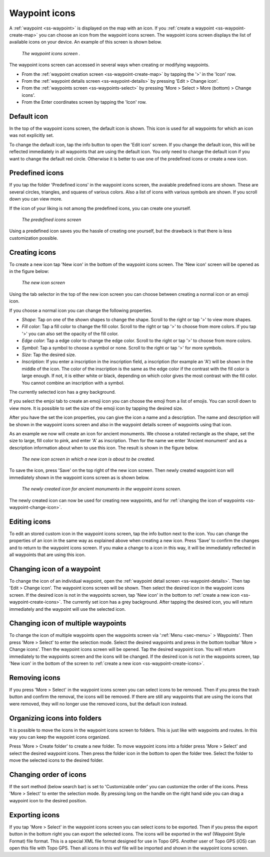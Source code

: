 .. _ss-waypoint-icons:

Waypoint icons
==============

A :ref:`waypoint <ss-waypoint>` is displayed on the map with an icon. If you :ref:`create a waypoint <ss-waypoint-create-map>` you can choose an icon from the waypoint icons screen. The waypoint icons screen displays the list of available icons on your device. An example of this screen is shown below.

.. figure:: ../_static/waypoint-ic1.png
   :height: 568px
   :width: 320px
   :alt: Waypoint icons screen Topo GPS

   *The waypoint icons screen .*

The waypoint icons screen can accessed in several ways when creating or modifying waypoints.

- From the :ref:`waypoint creation screen <ss-waypoint-create-map>` by tapping the '>' in the 'Icon' row.
- From the :ref:`waypoint details screen <ss-waypoint-details>` by pressing 'Edit > Change icon'.
- From the :ref:`waypoints screen <ss-waypoints-select>` by pressing 'More > Select > More (bottom) > Change icons'.
- From the Enter coordinates screen by tapping the 'Icon' row.

Default icon
~~~~~~~~~~~~
In the top of the waypoint icons screen, the default icon is shown. This icon is used for all waypoints for which an icon was not explicitly set. 

To change the default icon, tap the info button to open the 'Edit icon' screen. If you change the default icon, this will be reflected immediately in all waypoints that are using the default icon. You only need to change the default icon if you want to change the default red circle. Otherwise it is better to use one of the predefined icons or create a new icon.


Predefined icons
~~~~~~~~~~~~~~~~
If you tap the folder 'Predefined icons' in the waypoint icons screen, the avaiable predefined icons are shown. These are several circles, triangles, and squares of various colors. Also a list of icons with various symbols are shown. If you scroll down you can view more.

If the icon of your liking is not among the predefined icons, you can create one yourself.

.. figure:: ../_static/waypoint-ic2.png
   :height: 568px
   :width: 320px
   :alt: New icon screen Topo GPS
   
   *The predefined icons screen*

Using a predefined icon saves you the hassle of creating one yourself, but the drawback is that there is less customization possible.

.. _ss-waypoint-create-icons:

Creating icons
~~~~~~~~~~~~~~
To create a new icon tap 'New icon' in the bottom of the waypoint icons screen. The 'New icon' screen will be opened as in the figure below:

.. figure:: ../_static/waypoint-icon-create-1.png
   :height: 568px
   :width: 320px
   :alt: New icon screen Topo GPS
   
   *The new icon screen*

Using the tab selector in the top of the new icon screen you can choose between creating a normal icon or an emoji icon.

If you choose a normal icon you can change the following properties.

- *Shape*: Tap on one of the shown shapes to change the shape. Scroll to the right or tap '>' to view more shapes.
- *Fill color*: Tap a fill color to change the fill color. Scroll to the right or tap '>' to choose from more colors.  If you tap '>' you can also set the opacity of the fill color.
- *Edge color*: Tap a edge color to change the edge color. Scroll to the right or tap '>' to choose from more colors.
- *Symbol*: Tap a symbol to choose a symbol or none. Scroll to the right or tap '>' for more symbols. 
- *Size*: Tap the desired size.
- *Inscription*: If you enter a inscription in the inscription field, a inscription (for example an 'A') will be shown in the middle of the icon. The color of the inscription is the same as the edge color if the contrast with the fill color is large enough. If not, it is either white or black, depending on which color gives the most contrast with the fill color. You cannot combine an inscription with a symbol.

The currently selected icon has a grey background.

If you select the emjoi tab to create an emoji icon you can choose the emoji from a list of emojis. You can scroll down to view more. It is possible to set the size of the emoji icon by tapping the desired size.

After you have the set the icon properties, you can give the icon a name and a description. The name and description will be shown in the waypoint icons screen and also in the waypoint details screen of waypoints using that icon.

As an example we now will create an icon for ancient monuments. We choose a rotated rectangle as the shape, set the size to large, fill color to pink, and enter 'A' as inscription. Then for the name we enter 'Ancient monument' and as a description information about when to use this icon. The result is shown in the figure below.

.. figure:: ../_static/waypoint-icon-create-2.png
   :height: 568px
   :width: 320px
   :alt: New icon screen Topo GPS
   
   *The new icon screen in which a new icon is about to be created.*
   
To save the icon, press 'Save' on the top right of the new icon screen. Then newly created waypoint icon will immediately shown in the waypoint icons screen as is shown below.

.. figure:: ../_static/waypoint-ic3.png
   :height: 568px
   :width: 320px
   :alt: Waypoint icons screen Topo GPS

   *The newly created icon for ancient monuments in the waypoint icons screen.*
   
The newly created icon can now be used for creating new waypoints, and for :ref:`changing the icon of waypoints <ss-waypoint-change-icon>`.

Editing icons
~~~~~~~~~~~~~
To edit an stored custom icon in the waypoint icons screen, tap the info button next to the icon. You can change the properties of an icon in the same way as explained above when creating a new icon. Press 'Save' to confirm the changes and to return to the waypoint icons screen. If you make a change to a icon in this way, it will be immediately reflected in all waypoints that are using this icon.

.. _ss-waypoint-change-icon:

Changing icon of a waypoint
~~~~~~~~~~~~~~~~~~~~~~~~~~~
To change the icon of an individual waypoint, open the :ref:`waypoint detail screen <ss-waypoint-details>`. Then tap 'Edit > Change icon'. The waypoint icons screen will be shown. Then select the desired icon in the waypoint icons screen.  If the desired icon is not in the waypoints screen, tap 'New icon' in the bottom to :ref:`create a new icon <ss-waypoint-create-icons>`. The currently set icon has a grey background. After tapping the desired icon, you will return immediately and the waypoint will use the selected icon. 

.. _ss-waypoint-multiple-change-icon:

Changing icon of multiple waypoints
~~~~~~~~~~~~~~~~~~~~~~~~~~~~~~~~~~~
To change the icon of multiple waypoints open the waypoints screen via ':ref:`Menu <sec-menu>` > Waypoints'. Then press 'More > Select' to enter the selection mode. Select the desired waypoints and press in the bottom toolbar 'More > Change icons'. Then the waypoint icons screen will be opened. 
Tap the desired waypoint icon. You will return immediately to the waypoints screen and the icons will be changed.
If the desired icon is not in the waypoints screen, tap 'New icon' in the bottom of the screen to :ref:`create a new icon <ss-waypoint-create-icons>`.


Removing icons
~~~~~~~~~~~~~~
If you press 'More > Select' in the waypoint icons screen you can select icons to be removed. Then if you press the trash button and confirm the removal, the icons will be removed. If there are still any waypoints that are using the icons that were removed, they will no longer use the removed icons, but the default icon instead.


Organizing icons into folders
~~~~~~~~~~~~~~~~~~~~~~~~~~~~~
It is possible to move the icons in the waypoint icons screen to folders. This is just like with waypoints and routes. In this way you can keep the waypoint icons organized.

Press 'More > Create folder' to create a new folder. To move waypoint icons into a folder press 'More > Select' and select the desired waypoint icons. Then press the folder icon in the bottom to open the folder tree. Select the folder to move the selected icons to the desired folder.

Changing order of icons
~~~~~~~~~~~~~~~~~~~~~~~
If the sort method (below search bar) is set to 'Customizable order' you can customize the order of the icons.
Press 'More > Select' to enter the selection mode. By pressing long on the handle on the right hand side you can drag a waypoint icon to the desired position.

Exporting icons
~~~~~~~~~~~~~~~
If you tap 'More > Select' in the waypoint icons screen you can select icons to be exported. Then if you press the export button in the bottom right you can export the selected icons. The icons will be exported in the wsf (Waypoint Style Format) file format. This is a special XML file format designed for use in Topo GPS. Another user of Topo GPS (iOS) can open this file with Topo GPS. Then all icons in this wsf file will be imported and shown in the waypoint icons screen.



